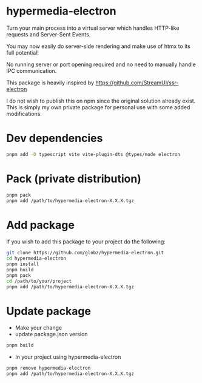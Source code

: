 * hypermedia-electron

  Turn your main process into a virtual server which handles HTTP-like
  requests and Server-Sent Events.

  You may now easily do server-side rendering and make use of htmx to its full
  potential!

  No running server or port opening required and no need to manually handle IPC
  communication.

  This package is heavily inspired by https://github.com/StreamUI/ssr-electron

  I do not wish to publish this on npm since the original solution already
  exist. This is simply my own private package for personal use with some
  added modifications.

* Dev dependencies
  
#+begin_src bash
  pnpm add -D typescript vite vite-plugin-dts @types/node electron
#+end_src

* Pack (private distribution)
  
#+begin_src bash
  pnpm pack
  pnpm add /path/to/hypermedia-electron-X.X.X.tgz
#+end_src

* Add package

If you wish to add this package to your project do the following:

#+NAME: Install, Build, Package & Add
#+begin_src bash
git clone https://github.com/globz/hypermedia-electron.git
cd hypermedia-electron
pnpm install
pnpm build
pnpm pack
cd /path/to/your/project
pnpm add /path/to/hypermedia-electron-X.X.X.tgz
#+end_src

* Update package

  + Make your change
  + update package.json version
  
#+begin_src bash
pnpm build
#+end_src
  + In your project using hypermedia-electron

#+begin_src bash
pnpm remove hypermedia-electron
pnpm add /path/to/hypermedia-electron-X.X.X.tgz
#+end_src
  



